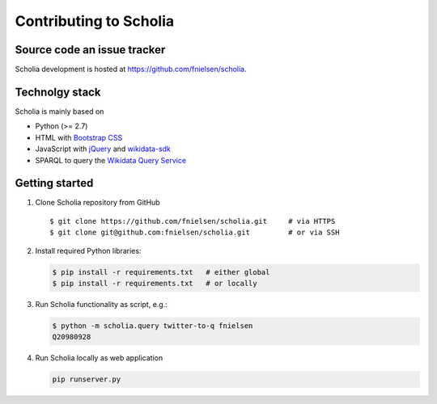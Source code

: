 Contributing to Scholia
=======================

Source code an issue tracker
----------------------------

Scholia development is hosted at https://github.com/fnielsen/scholia.

Technolgy stack
---------------

Scholia is mainly based on

-  Python (>= 2.7)
-  HTML with `Bootstrap CSS <https://getbootstrap.com/css/>`__
-  JavaScript with `jQuery <https://jquery.com/>`__ and
   `wikidata-sdk <https://github.com/maxlath/wikidata-sdk>`__
-  SPARQL to query the `Wikidata Query
   Service <http://query.wikidata,org/>`__

Getting started
---------------

1. Clone Scholia repository from GitHub

   ::

       $ git clone https://github.com/fnielsen/scholia.git     # via HTTPS
       $ git clone git@github.com:fnielsen/scholia.git         # or via SSH

2. Install required Python libraries:

   .. code:: shell

       $ pip install -r requirements.txt   # either global
       $ pip install -r requirements.txt   # or locally

3. Run Scholia functionality as script, e.g.:

   .. code:: shell

       $ python -m scholia.query twitter-to-q fnielsen
       Q20980928

4. Run Scholia locally as web application

   .. code:: shell

       pip runserver.py
